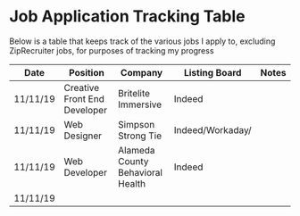 * Job Application Tracking Table
Below is a table that keeps track of the various jobs I apply to, excluding
ZipRecruiter jobs, for purposes of tracking my progress

| Date      | Position                     | Company                          | Listing Board    | Notes |
|-----------+------------------------------+----------------------------------+------------------+-------|
| 11/11/19  | Creative Front End Developer | Britelite Immersive              | Indeed           |       |
| 11/11/19  | Web Designer                 | Simpson Strong Tie               | Indeed/Workaday/ |       |
| 11/11/19  | Web Developer                | Alameda County Behavioral Health | Indeed           |       |
| 11/11/19  |                              |                                  |                  |       |
